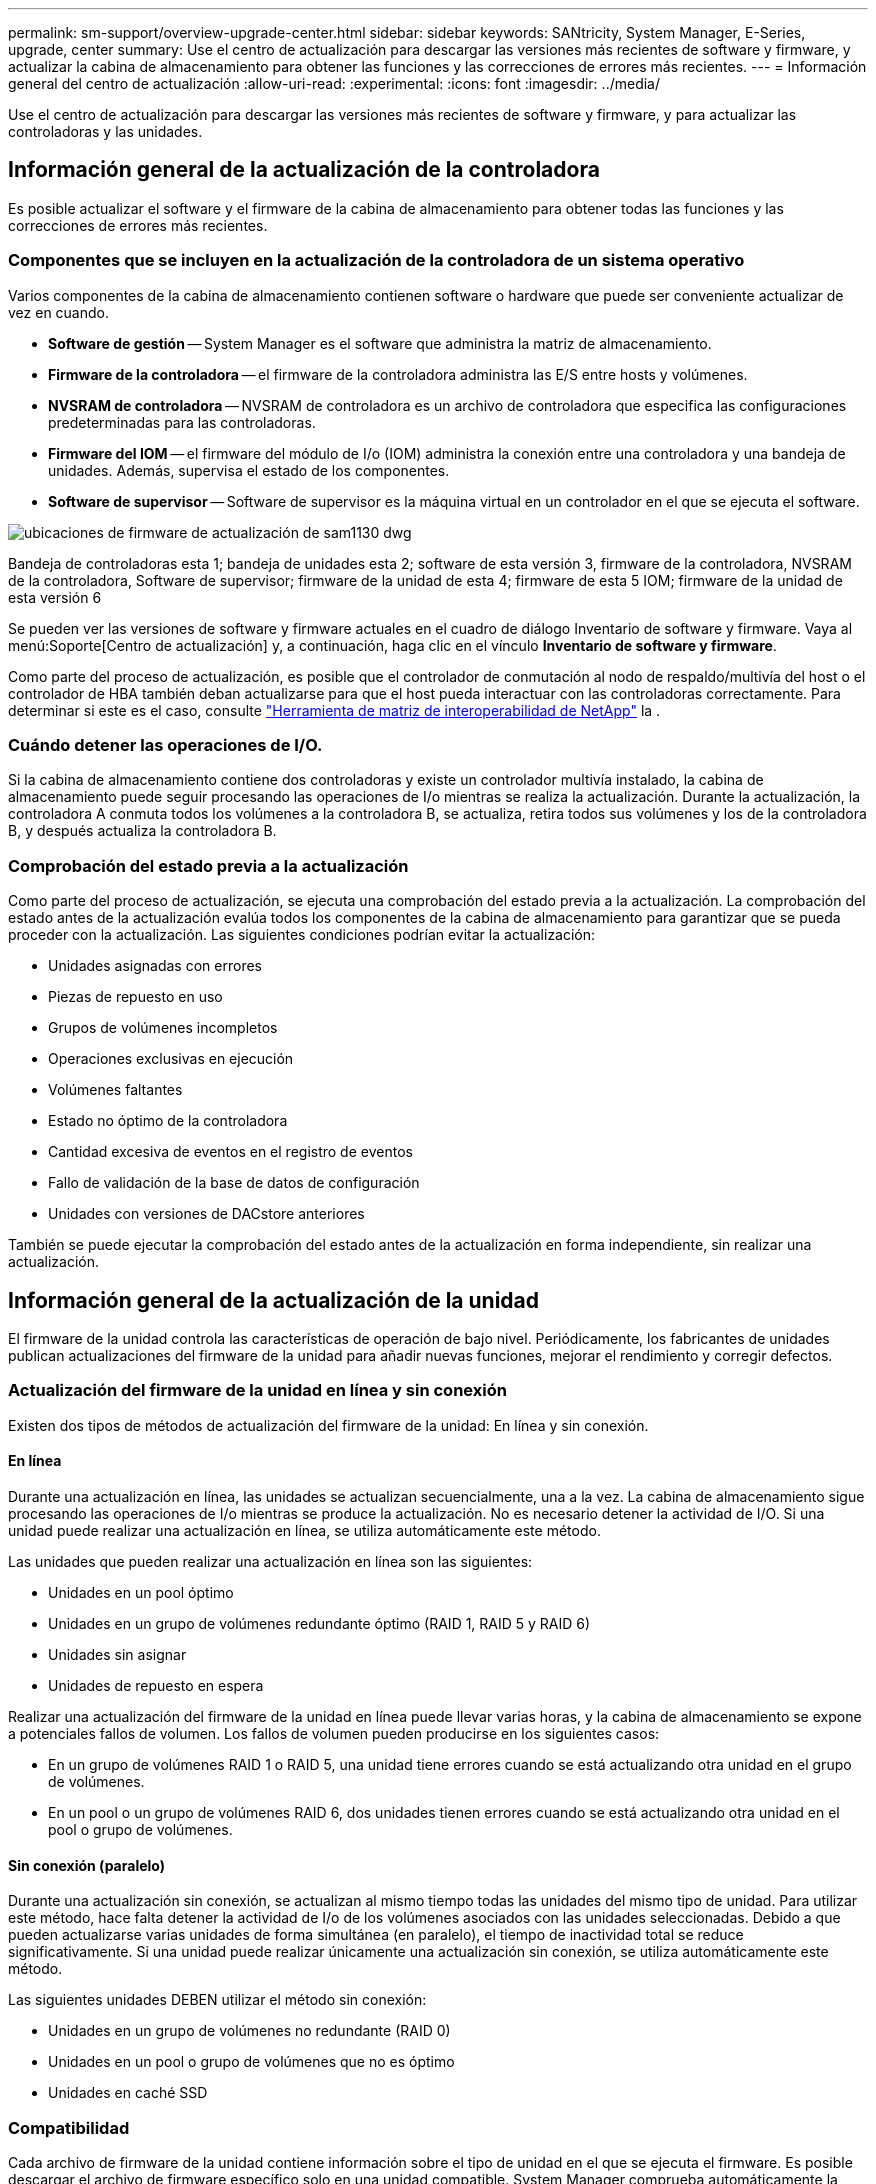 ---
permalink: sm-support/overview-upgrade-center.html 
sidebar: sidebar 
keywords: SANtricity, System Manager, E-Series, upgrade, center 
summary: Use el centro de actualización para descargar las versiones más recientes de software y firmware, y actualizar la cabina de almacenamiento para obtener las funciones y las correcciones de errores más recientes. 
---
= Información general del centro de actualización
:allow-uri-read: 
:experimental: 
:icons: font
:imagesdir: ../media/


[role="lead"]
Use el centro de actualización para descargar las versiones más recientes de software y firmware, y para actualizar las controladoras y las unidades.



== Información general de la actualización de la controladora

Es posible actualizar el software y el firmware de la cabina de almacenamiento para obtener todas las funciones y las correcciones de errores más recientes.



=== Componentes que se incluyen en la actualización de la controladora de un sistema operativo

Varios componentes de la cabina de almacenamiento contienen software o hardware que puede ser conveniente actualizar de vez en cuando.

* *Software de gestión* -- System Manager es el software que administra la matriz de almacenamiento.
* *Firmware de la controladora* -- el firmware de la controladora administra las E/S entre hosts y volúmenes.
* *NVSRAM de controladora* -- NVSRAM de controladora es un archivo de controladora que especifica las configuraciones predeterminadas para las controladoras.
* *Firmware del IOM* -- el firmware del módulo de I/o (IOM) administra la conexión entre una controladora y una bandeja de unidades. Además, supervisa el estado de los componentes.
* *Software de supervisor* -- Software de supervisor es la máquina virtual en un controlador en el que se ejecuta el software.


image::../media/sam1130-dwg-upgrade-firmware-locations.gif[ubicaciones de firmware de actualización de sam1130 dwg]

Bandeja de controladoras esta 1; bandeja de unidades esta 2; software de esta versión 3, firmware de la controladora, NVSRAM de la controladora, Software de supervisor; firmware de la unidad de esta 4; firmware de esta 5 IOM; firmware de la unidad de esta versión 6

Se pueden ver las versiones de software y firmware actuales en el cuadro de diálogo Inventario de software y firmware. Vaya al menú:Soporte[Centro de actualización] y, a continuación, haga clic en el vínculo *Inventario de software y firmware*.

Como parte del proceso de actualización, es posible que el controlador de conmutación al nodo de respaldo/multivía del host o el controlador de HBA también deban actualizarse para que el host pueda interactuar con las controladoras correctamente. Para determinar si este es el caso, consulte https://imt.netapp.com/matrix/#welcome["Herramienta de matriz de interoperabilidad de NetApp"^] la .



=== Cuándo detener las operaciones de I/O.

Si la cabina de almacenamiento contiene dos controladoras y existe un controlador multivía instalado, la cabina de almacenamiento puede seguir procesando las operaciones de I/o mientras se realiza la actualización. Durante la actualización, la controladora A conmuta todos los volúmenes a la controladora B, se actualiza, retira todos sus volúmenes y los de la controladora B, y después actualiza la controladora B.



=== Comprobación del estado previa a la actualización

Como parte del proceso de actualización, se ejecuta una comprobación del estado previa a la actualización. La comprobación del estado antes de la actualización evalúa todos los componentes de la cabina de almacenamiento para garantizar que se pueda proceder con la actualización. Las siguientes condiciones podrían evitar la actualización:

* Unidades asignadas con errores
* Piezas de repuesto en uso
* Grupos de volúmenes incompletos
* Operaciones exclusivas en ejecución
* Volúmenes faltantes
* Estado no óptimo de la controladora
* Cantidad excesiva de eventos en el registro de eventos
* Fallo de validación de la base de datos de configuración
* Unidades con versiones de DACstore anteriores


También se puede ejecutar la comprobación del estado antes de la actualización en forma independiente, sin realizar una actualización.



== Información general de la actualización de la unidad

El firmware de la unidad controla las características de operación de bajo nivel. Periódicamente, los fabricantes de unidades publican actualizaciones del firmware de la unidad para añadir nuevas funciones, mejorar el rendimiento y corregir defectos.



=== Actualización del firmware de la unidad en línea y sin conexión

Existen dos tipos de métodos de actualización del firmware de la unidad: En línea y sin conexión.



==== En línea

Durante una actualización en línea, las unidades se actualizan secuencialmente, una a la vez. La cabina de almacenamiento sigue procesando las operaciones de I/o mientras se produce la actualización. No es necesario detener la actividad de I/O. Si una unidad puede realizar una actualización en línea, se utiliza automáticamente este método.

Las unidades que pueden realizar una actualización en línea son las siguientes:

* Unidades en un pool óptimo
* Unidades en un grupo de volúmenes redundante óptimo (RAID 1, RAID 5 y RAID 6)
* Unidades sin asignar
* Unidades de repuesto en espera


Realizar una actualización del firmware de la unidad en línea puede llevar varias horas, y la cabina de almacenamiento se expone a potenciales fallos de volumen. Los fallos de volumen pueden producirse en los siguientes casos:

* En un grupo de volúmenes RAID 1 o RAID 5, una unidad tiene errores cuando se está actualizando otra unidad en el grupo de volúmenes.
* En un pool o un grupo de volúmenes RAID 6, dos unidades tienen errores cuando se está actualizando otra unidad en el pool o grupo de volúmenes.




==== Sin conexión (paralelo)

Durante una actualización sin conexión, se actualizan al mismo tiempo todas las unidades del mismo tipo de unidad. Para utilizar este método, hace falta detener la actividad de I/o de los volúmenes asociados con las unidades seleccionadas. Debido a que pueden actualizarse varias unidades de forma simultánea (en paralelo), el tiempo de inactividad total se reduce significativamente. Si una unidad puede realizar únicamente una actualización sin conexión, se utiliza automáticamente este método.

Las siguientes unidades DEBEN utilizar el método sin conexión:

* Unidades en un grupo de volúmenes no redundante (RAID 0)
* Unidades en un pool o grupo de volúmenes que no es óptimo
* Unidades en caché SSD




=== Compatibilidad

Cada archivo de firmware de la unidad contiene información sobre el tipo de unidad en el que se ejecuta el firmware. Es posible descargar el archivo de firmware específico solo en una unidad compatible. System Manager comprueba automáticamente la compatibilidad durante el proceso de actualización.
